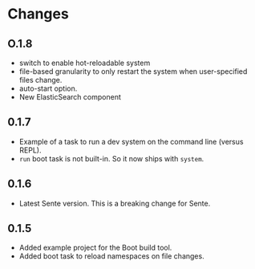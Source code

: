 * Changes 
** O.1.8
- switch to enable hot-reloadable system
- file-based granularity to only restart the system when user-specified files change.
- auto-start option.
- New ElasticSearch component
** 0.1.7
- Example of a task to run a dev system on the command line (versus REPL).
- ~run~ boot task is not built-in. So it now ships with ~system~.
** 0.1.6
- Latest Sente version. This is a breaking change for Sente.
** 0.1.5
- Added example project for the Boot build tool.
- Added boot task to reload namespaces on file changes. 
